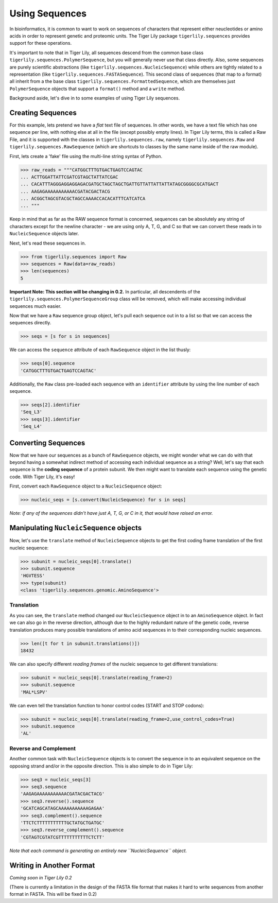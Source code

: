 Using Sequences
===============

In bioinformatics, it is common to want to work on sequences of characters that
represent either neucleotides or amino acids in order to represent genetic and
proteomic units. The Tiger Lily package ``tigerlily.sequences`` provides
support for these operations.

It's important to note that in Tiger Lily, all sequences descend from the common
base class ``tigerlily.sequences.PolymerSequence``, but you will generally never
use that class directly. Also, some sequences are purely scientific abstractions
(like ``tigerlily.sequences.NucleicSequence``) while others are tightly related
to a representation (like ``tigerlily.sequences.FASTASequence``). This second
class of sequences (that map to a format) all inherit from a the base class
``tigerlily.sequences.FormattedSequence``, which are themselves just
``PolymerSequence`` objects that support a ``format()`` method and a ``write``
method.

Background aside, let's dive in to some examples of using Tiger Lily sequences.

Creating Sequences
------------------

For this example, lets pretend we have a *flat* text file of sequences. In other
words, we have a text file which has one sequence per line, with nothing else
at all in the file (except possibly empty lines). In Tiger Lily terms, this is
called a Raw File, and it is supported with the classes in
``tigerlily.sequences.raw``, namely ``tigerlily.sequences.Raw`` and 
``tigerlily.sequences.RawSequence`` (which are shortcuts to classes by the same
name inside of the raw module).

First, lets create a 'fake' file using the multi-line string syntax of Python.

>>> raw_reads = """CATGGCTTTGTGACTGAGTCCAGTAC
... ACTTGGATTATTCGATCGTAGCTATTATCGAC
... CACATTTAGGGAGGAGGAGACGATGCTAGCTAGCTGATTGTTATTATTATTATAGCGGGGCGCATGACT
... AAGAGAAAAAAAAAAACGATACGACTACG
... ACGGCTAGCGTACGCTAGCCAAAACCACACATTTCATCATCA
... """

Keep in mind that as far as the RAW sequence format is concerned, sequences
can be absolutely any string of characters except for the newline character -
we are using only A, T, G, and C so that we can convert these reads in to
``NucleicSequence`` objects later.

Next, let's read these sequences in.

>>> from tigerlily.sequences import Raw
>>> sequences = Raw(data=raw_reads)
>>> len(sequences)
5

**Important Note: This section will be changing in 0.2.** In particular, all
descendents of the ``tigerlily.sequences.PolymerSequenceGroup`` class will be
removed, which will make accessing individual sequences much easier.

Now that we have a ``Raw`` sequence group object, let's pull each sequence out
in to a list so that we can access the sequences directly.

>>> seqs = [s for s in sequences]

We can access the ``sequence`` attribute of each ``RawSequence`` object in the
list thusly:

>>> seqs[0].sequence
'CATGGCTTTGTGACTGAGTCCAGTAC'

Additionally, the ``Raw`` class pre-loaded each sequence with an ``identifier``
attribute by using the line number of each sequence.

>>> seqs[2].identifier
'Seq_L3'
>>> seqs[3].identifier
'Seq_L4'


Converting Sequences
--------------------

Now that we have our sequences as a bunch of ``RawSequence`` objects, we might
wonder what we can do with that beyond having a somewhat indirect method of
accessing each individual sequence as a string? Well, let's say that each
sequence is the **coding sequence** of a protein subunit. We then might want
to translate each sequence using the genetic code. With Tiger Lily, it's easy!

First, convert each ``RawSequence`` object to a ``NucleicSequence`` object:

>>> nucleic_seqs = [s.convert(NucleicSequence) for s in seqs]

*Note: if any of the sequences didn't have just A, T, G, or C in it, that would
have raised an error.*

Manipulating ``NucleicSequence`` objects
----------------------------------------

Now, let's use the ``translate`` method of ``NucleicSequence`` objects to get
the first coding frame translation of the first nucleic sequence:

>>> subunit = nucleic_seqs[0].translate()
>>> subunit.sequence
'HGVTESS'
>>> type(subunit)
<class 'tigerlily.sequences.genomic.AminoSequence'>

Translation
~~~~~~~~~~~

As you can see, the ``translate`` method changed our ``NucleicSequence`` object
in to an ``AminoSequence`` object. In fact we can also go in the reverse
direction, although due to the highly redundant nature of the genetic code,
reverse translation produces many possible translations of amino acid sequences
in to their corresponding nucleic sequences.

>>> len([t for t in subunit.translations()])
18432

We can also specify different *reading frames* of the nucleic sequence to get
different translations:

>>> subunit = nucleic_seqs[0].translate(reading_frame=2)
>>> subunit.sequence
'MAL*LSPV'

We can even tell the translation function to honor control codes (START and
STOP codons):

>>> subunit = nucleic_seqs[0].translate(reading_frame=2,use_control_codes=True)
>>> subunit.sequence
'AL'

Reverse and Complement
~~~~~~~~~~~~~~~~~~~~~~

Another common task with ``NucleicSequence`` objects is to convert the sequence
in to an equivalent sequence on the opposing strand and/or in the opposite
direction. This is also simple to do in Tiger Lily:

>>> seq3 = nucleic_seqs[3]
>>> seq3.sequence
'AAGAGAAAAAAAAAAACGATACGACTACG'
>>> seq3.reverse().sequence
'GCATCAGCATAGCAAAAAAAAAAAGAGAA'
>>> seq3.complement().sequence
'TTCTCTTTTTTTTTTTGCTATGCTGATGC'
>>> seq3.reverse_complement().sequence
'CGTAGTCGTATCGTTTTTTTTTTTCTCTT'

*Note that each command is generating an entirely new ``NucleicSequence``
object.*

Writing in Another Format
-------------------------

*Coming soon in Tiger Lily 0.2*

(There is currently a limitation in the design of the FASTA file format that
makes it hard to write sequences from another format in FASTA. This will be
fixed in 0.2)

